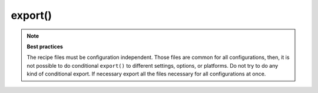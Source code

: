 .. _reference_conanfile_methods_export:

export()
========



.. note::

    **Best practices**

    The recipe files must be configuration independent. Those files are common for all configurations,
    then, it is not possible to do conditional ``export()`` to different settings, options, or
    platforms. Do not try to do any kind of conditional export. If necessary export all the files necessary for 
    all configurations at once.
